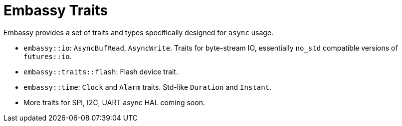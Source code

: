 = Embassy Traits

Embassy provides a set of traits and types specifically designed for `async` usage.

* `embassy::io`: `AsyncBufRead`, `AsyncWrite`. Traits for byte-stream IO, essentially `no_std` compatible versions of `futures::io`.
* `embassy::traits::flash`: Flash device trait.
* `embassy::time`: `Clock` and `Alarm` traits. Std-like `Duration` and `Instant`.
* More traits for SPI, I2C, UART async HAL coming soon.
